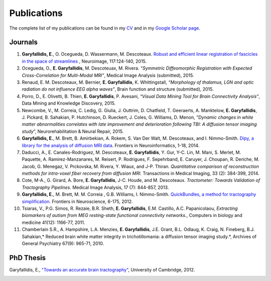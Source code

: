 ============
Publications
============

The complete list of my publications can be found in my 
`CV <../pdfs/garyfallidis_CV_2015.pdf>`_ and in my 
`Google Scholar page <https://scholar.google.ca/citations?user=Ln2EyRYAAAAJ&hl=en>`_. 


Journals
--------

.. image:: ../images/graphical_abstract_slr.jpg
    :width: 50em
    :scale: 100 %
    :alt: robust registration of fascicles
    :align: center
    :target: http://www.sciencedirect.com/science/article/pii/S1053811915003961


#. **Garyfallidis, E**., O. Ocegueda, D. Wassermann, M. Descoteaux.
   `Robust and efficient linear registration of fascicles in the space
   of streamlines <http://www.sciencedirect.com/science/article/pii/S1053811915003961>`_ , Neuroimage, 117:124-140, 2015.

#. Ocegueda, O., **E. Garyfallidis**, M. Descoteuax, M. Rivera.
   *“Symmetric Diffeomorphic Registration with Expected
   Cross-Correlation for Multi-Modal MRI”*, Medical Image Analysis
   (submitted), 2015.

#. Renaud, E. M. Descoteaux, M. Bernier, **E. Garyfallidis**, K.
   Whittingstall, *“Morphology of thalamus, LGN and optic radiation do
   not influence EEG alpha waves”*, Brain function and structure
   (submitted), 2015.

#. Porro, D., E. Olivetti, B. Thien, **E. Garyfallidis**, P. Avesani,
   *“Visual Data Mining Tool for Brain Connectivity Analysis”*, Data
   Mining and Knowledge Discovery, 2015.

#. Newcombe, V., M. Correia, C. Ledig, G. Giulia, J. Outtrim, D.
   Chatfield, T. Geeraerts, A. Manktelow, **E. Garyfallidis**, J.
   Pickard, B. Sahakian, P. Hutchinson, D. Rueckert, J. Coles, G.
   Williams, D. Menon, *”Dynamic changes in white matter abnormalities
   correlates with late improvement and deterioration following TBI: A
   diffusion tensor imaging study*\ ”, Neurorehabilitation & Neural
   Repair, 2015.

#. **Garyfallidis, E.**, M. Brett, B. Amirbekian, A. Rokem, S. Van Der
   Walt, M. Descoteaux, and I. Nimmo-Smith. `Dipy, a library for the
   analysis of diffusion MRI data <http://journal.frontiersin.org/article/10.3389/fninf.2014.00008/abstract>`_. Frontiers in Neuroinformatics, 1-18, 2014.

#. Daducci, A., E. Canales-Rodriguez, M. Descoteaux, **E.
   Garyfallidis**, Y. Gur, Y-C. Lin, M. Mani, S. Merlet, M. Paquette, A.
   Ramirez-Manzanares, M. Reisert, P. Rodrigues, F. Sepehrband, E.
   Caruyer, J. Choupan, R. Deriche, M. Jacob, G. Menegaz, V. Prckovska,
   M. Rivera, Y. Wiaux, and J-P. Thiran. *Quantitative comparison of
   reconstruction methods for intra-voxel fiber recovery from diffusion
   MRI.* Transactions in Medical Imaging, 33 (2): 384-399, 2014.

#. Cote, M-A., G. Girard, A. Bore, **E. Garyfallidis**, J-C. Houde, and
   M. Descoteaux. *Tractometer: Towards Validation of Tractography
   Pipelines.* Medical Image Analysis, 17 (7): 844-857, 2013.

#. **Garyfallidis, E.**, M. Brett, M. M. Correia , G.B. Williams, I.
   Nimmo-Smith. `QuickBundles, a method for tractography
   simplification <http://journal.frontiersin.org/article/10.3389/fnins.2012.00175/abstract>`_. Frontiers in Neuroscience, 6-175, 2012.

#. Tsiaras, V., P.G. Simos, R. Rezaie, B.R. Sheth, **E. Garyfallidis**,
   E.M. Castillo, A.C. Papanicolaou, *Extracting biomarkers of autism
   from MEG resting-state functional connectivity networks.*, Computers
   in biology and medicine 41(12): 1166-77, 2011.

#. Chamberlain S.R., A. Hampshire, L.A. Menzies, **E. Garyfallidis**,
   J.E. Grant, B.L. Odlaug, K. Craig, N. Fineberg, B.J. Sahakian,\ *
   Reduced brain white matter integrity in trichotillomania: a diffusion
   tensor imaging study.*, Archives of General Psychiatry 67(9): 965-71,
   2010.


PhD Thesis
----------

Garyfallidis, E., `"Towards an accurate brain tractography" <https://dl.dropboxusercontent.com/u/2481924/thesis.pdf>`_, University of Cambridge, 2012. 

.. image:: ../images/phd_thesis_cover.jpg
    :width: 10em
    :scale: 100 %
    :alt: PhD thesis cover
    :align: center
    :target: https://dl.dropboxusercontent.com/u/2481924/thesis.pdf
